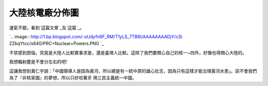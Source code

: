 大陸核電廠分佈圖
================================================================================

運氣不錯，看到`這篇文章`_及`這篇`_。



`.. image:: http://1.bp.blogspot.com/-oUdyfn6F_RM/T1yLS_7TB8I/AAAAAAAADjY/cSi
ZZbqYtcc/s640/PRC+Nuclear+Powers.PNG
`_


不禁感到困惱，究竟是大陸人比較實事求是，還是臺灣人比較。這除了我們要關心自己的核一~四外，好像也得關心大陸的。

我想輻射塵是不會分左右的吧!

這讓我想到黃仁宇說：「中國領導人是因為黃河，所以總是有一統中原的雄心壯志，因為只有這樣才能治理黃河水患」。該不會我們為了『非核家園』的夢想，所以只好咬著牙
用三民主義統一中國。

.. _這篇文章: http://pansci.tw/archives/1933
.. _這篇: http://joseph-mh-chen.blogspot.com/2011/03/nuclear-reactors-in-
    prc.html
.. _。: http://1.bp.blogspot.com/-oUdyfn6F_RM/T1yLS_7TB8I/AAAAAAAADjY/cSiZ
    ZbqYtcc/s1600/PRC+Nuclear+Powers.PNG


.. author:: default
.. categories:: chinese
.. tags:: 
.. comments::